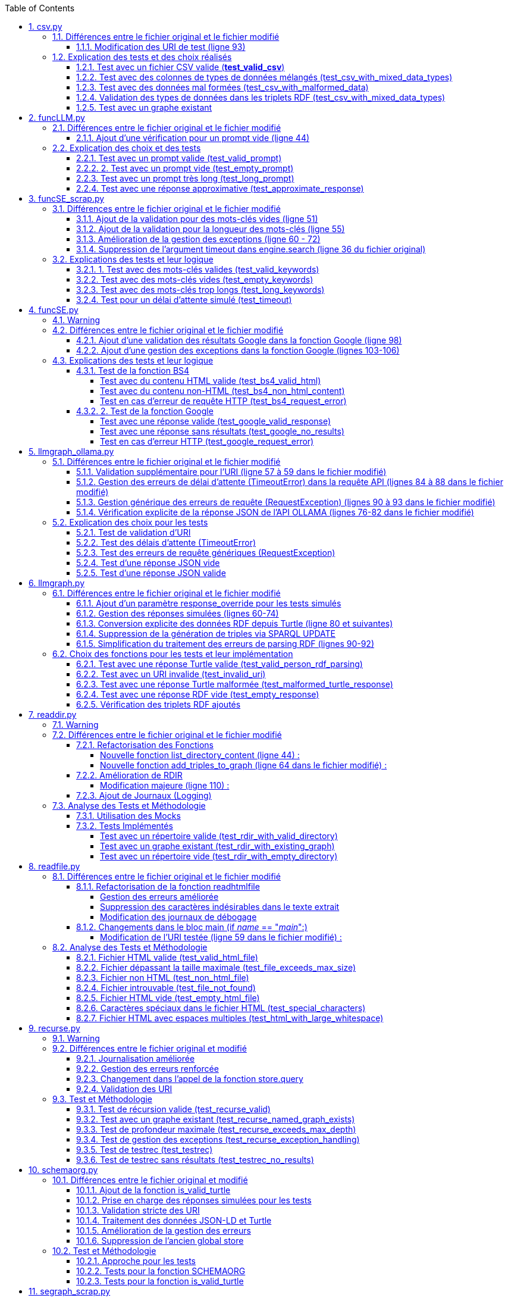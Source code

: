 :toc:
:toclevels: 6
:source-highlighter: highlightjs
:icons: font
:sectnums:
:sectlinks:
:doctype: book

== csv.py

=== Différences entre le fichier original et le fichier modifié

==== Modification des URI de test (ligne 93)

* **code original**

[source,python]
----
store.add((URIRef("http://example.org/subject1"), URIRef("http://example.org/hasValue"), URIRef("file:///Users/molli-p/SPARQLLM/data/results.csv")))
----



* **code modifié** :

[source,python]
----
store.add((URIRef("http://example.org/subject1"), URIRef("http://example.org/hasValue"), URIRef("data/results.csv")))
----


* **Utilité** : L'URI de test a été simplifiée et rendue plus portable, en supprimant un chemin spécifique à l'utilisateur. Cela garantit que le script fonctionne indépendamment du système de fichiers local.

=== Explication des tests et des choix réalisés

==== Test avec un fichier CSV valide (**test_valid_csv**)

* **Objectif** : Vérifier que la fonction peut correctement transformer un fichier CSV valide en triplets RDF.

* **Comment cela a été fait** :

** Un contenu CSV valide est simulé avec **mock_open**.

** La fonction **pd.read_csv** est remplacée via un **patch** pour retourner le dataframe correspondant.

** Les triplets générés dans le graphe RDF sont comptés et comparés au nombre attendu.

** **Pourquoi** ? : C'est le cas nominal où tout fonctionne correctement. Cela valide que la logique principale est correcte.

==== Test avec des colonnes de types de données mélangés (test_csv_with_mixed_data_types)

* **Objectif** : Vérifier que les types de données (entiers, flottants, chaînes de caractères) sont correctement détectés et représentés en RDF.

* **Comment cela a été fait** :
** Un **CSV** contenant différents types de données est simulé.

** Après l'exécution, les triplets sont inspectés pour vérifier que le datatype RDF est correct (ex. : **XSD.integer** pour les entiers,** XSD.float** pour les flottants).

** **Pourquoi** ? : Assure que la fonction gère correctement les colonnes contenant des types de données variés.

==== Test avec des données mal formées (test_csv_with_malformed_data)

* **Objectif** : Vérifier que la fonction réagit correctement aux erreurs de parsing des fichiers CSV mal formés.
* **Comment cela a été fait** :

** Un **CSV** mal formé est simulé (ligne incomplète, colonnes supplémentaires).

** La fonction **pd.read_csv **est configurée pour lever une exception **pd.errors.ParserError**.

** On s'attend à ce que la fonction retourne **None**, sans créer de graphe RDF.

** **Pourquoi** ? : Simule des cas réels où les fichiers CSV sont corrompus ou incorrectement formatés.

==== Validation des types de données dans les triplets RDF (test_csv_with_mixed_data_types)

* **Objectif** : Identifier si chaque type de valeur dans les triplets RDF correspond au type attendu (entier, flottant, chaîne).

* **Comment cela a été fait** :

** Une fois le graphe RDF généré, chaque triplet est inspecté pour vérifier le type de donnée à l'aide de **o.datatype**.

** **Pourquoi** ? : Cela garantit la cohérence des données RDF générées.

==== Test avec un graphe existant

* **Objectif** : Vérifier que si un graphe RDF pour un fichier CSV donné existe déjà, il n'est pas recréé.

* **Comment cela a été fait** :

** Simuler l'existence d'un graphe RDF avec une URI spécifique.

** Appeler **slm_csv** avec le même fichier.
Vérifier que la fonction détecte l'existence du graphe et ne le recrée pas.

** **Pourquoi** ? : Permet de s'assurer que la fonction est idempotente et évite des calculs inutiles.

== funcLLM.py

=== Différences entre le fichier original et le fichier modifié

==== Ajout d'une vérification pour un prompt vide (ligne 44)

* **Code ajouté **


[source,python]
----
assert prompt.strip() != "", "Le prompt ne peut pas être vide."
----

* **Utilité** : Cela garantit qu'un prompt non vide est toujours fourni à la fonction. Un prompt vide entraînerait une erreur inutile ou un comportement imprévisible avec l'API OpenAI.


=== Explication des choix et des tests

==== Test avec un prompt valide (test_valid_prompt)

* **Objectif** : Vérifier que la fonction LLM retourne une réponse correcte et de type Literal lorsque le prompt est valide.

* **Comment cela a été fait** :

** On passe un prompt simple et bien défini : *"Quelle est la capitale de la France ?"*.
On vérifie que la réponse contient le mot-clé attendu, *"Paris"*.

* **Pourquoi ?** : C'est le scénario nominal et basique qui confirme que la fonction interagit correctement avec l'API OpenAI.

==== 2. Test avec un prompt vide (test_empty_prompt)

* **Objectif** : Vérifier que la fonction détecte et rejette un prompt vide.

* **Comment cela a été fait** :

** On passe un prompt vide **("")** et on s'attend à une exception AssertionError.

** Cette exception est provoquée par la ligne **assert prompt.strip() != ""**.

* **Pourquoi ?** : Prévenir les appels inutiles ou défectueux à l'API avec des entrées incorrectes.

====  Test avec un prompt très long (test_long_prompt)

* **Objectif** : Tester la robustesse de la fonction face à des prompts exceptionnellement longs.

* **Comment cela a été fait** :

** On génère un prompt composé de la répétition de **"Lorem ipsum" 1000 fois**, simulant une longue entrée.

** On vérifie que la réponse n'est pas vide et qu'elle est encapsulée dans un objet **Literal**.

* **Pourquoi ?** : Les **API NLP comme OpenAI** peuvent avoir des limites sur la taille du prompt. Ce test valide que le comportement reste correct dans de telles situations.

==== Test avec une réponse approximative (test_approximate_response)

* **Objectif** : Vérifier que la fonction peut traiter des réponses où le contenu peut varier légèrement.

* **Comment cela a été fait** :

** On utilise un prompt : *"Donne-moi une citation célèbre d'Albert Einstein."*

** On s'attend à ce que la réponse contienne au moins un des *mots-clés liés à Einstein ("intelligence", "imagination", "relativité").*

* **Pourquoi ?** : Les réponses générées par des modèles linguistiques peuvent ne pas être strictement déterministes. Ce test accepte une certaine variation tout en vérifiant que la réponse est plausible.

== funcSE_scrap.py

=== Différences entre le fichier original et le fichier modifié

==== Ajout de la validation pour des mots-clés vides (ligne 51)

* **Code ajouté** :

[source,python]
----
if not keywords.strip():
    raise ValueError("Les mots-clés ne peuvent pas être vides.")
----

* **Utilité** : Empêche l'exécution de la fonction avec des mots-clés vides, ce qui éviterait une requête inutile au moteur de recherche.

==== Ajout de la validation pour la longueur des mots-clés (ligne 55)

* **Code ajouté :**

[source,python]
----
if len(keywords) > 1000:
    raise ValueError("Les mots-clés sont trop longs.")
----

* **Utilité** : Garantit que la requête envoyée au moteur de recherche respecte des limites raisonnables pour éviter les erreurs ou les surcharges du moteur de recherche.

==== Amélioration de la gestion des exceptions (ligne 60 - 72)

* **Code modifié :**

[source,python]
----
try:
    results = engine.search(keywords, pages=1)
    links = results.links()
    if not links:
        raise ValueError("Aucun lien trouvé pour les mots-clés.")
    return URIRef(links[0])
except Exception as e:
    logger.error(f"Erreur lors de la recherche : {e}")
    raise
----

* **Utilité** :

** Gère les exceptions générales de manière plus explicite et informative.

** Ajoute une validation supplémentaire pour vérifier qu'au moins un lien est trouvé par le moteur de recherche.

** Permet de tracer les erreurs dans les journaux pour le débogage.

==== Suppression de l'argument timeout dans engine.search (ligne 36 du fichier original)

* **Code supprimé :**

[source,python]
----
results = engine.search(keywords, pages=1, timeout=timeout)
----

* **Utilité** :
L'argument **timeout** a été retiré pour simplifier l'appel, probablement parce que le moteur gère déjà le délai d'attente par défaut.

=== Explications des tests et leur logique

==== 1. Test avec des mots-clés valides (test_valid_keywords)

* **Objectif** : Vérifier que la fonction retourne un URI valide lorsqu'elle est utilisée avec des mots-clés valides.

* **Comment cela a été fait :**

** Un exemple simple comme *"university of nantes"* est passé à la fonction.

** Le test vérifie que le retour est de type URIRef et que l'URI est valide en utilisant **is_valid_uri**.

**Pourquoi ?** : C'est le scénario nominal, et il valide que la fonction fonctionne correctement avec des entrées classiques.

==== Test avec des mots-clés vides (test_empty_keywords)

* **Objectif** : Vérifier que la fonction rejette les entrées vides.

* **Comment cela a été fait :**

** Une chaîne vide **("")** est passée à la fonction.
** Le test s'attend à une exception **ValueError** avec un message clair.

* **Pourquoi ?** : Empêcher l'exécution inutile de la fonction avec des entrées invalides.

==== Test avec des mots-clés trop longs (test_long_keywords)

* **Objectif** : Valider que la fonction gère correctement des mots-clés trop longs.

* **Comment cela a été fait :**

** Une chaîne de 500 répétitions de *"Lorem ipsum"* est utilisée pour dépasser la limite de 1000 caractères.

** Une exception **ValueError** est attendue avec un message explicite.

* **Pourquoi ?** : Les mots-clés trop longs peuvent entraîner des erreurs au niveau du moteur de recherche ou réduire la performance, ce qui justifie cette validation.

==== Test pour un délai d'attente simulé (test_timeout)

* **Objectif** : Vérifier le comportement de la fonction lorsque le moteur de recherche dépasse le délai d'attente.

* **Comment cela a été fait :**

** Une exception est levée manuellement avec le message "délai d'attente dépassé".
Le test vérifie que l'exception est correctement gérée et que le message est inclus.

* **Pourquoi ?** : Simuler les scénarios d'erreur réseau pour s'assurer que la fonction reste robuste.

== funcSE.py

=== Warning

Le fichier funcSE.py ne fonctionne pas correctement lorsqu'il est exécuté, car il provoque systématiquement l'erreur suivante :

[source,bash]
----
raise HTTPError(req.full_url, code, msg, hdrs, fp)
urllib.error.HTTPError: HTTP Error 400: Bad Request
----

C'est la raison pour laquelle tous **les tests de ce fichier ont été réalisés exclusivement avec des mocks**, permettant de simuler les réponses des fonctions sans effectuer de véritables requêtes réseau.

=== Différences entre le fichier original et le fichier modifié

==== Ajout d'une validation des résultats Google dans la fonction Google (ligne 98)

* **Code ajouté :**

[source,python]
----
if not links:  # Si aucun résultat n'est trouvé
    return URIRef("")  # Retourner un URIRef vide pour indiquer l'absence de résultat
----

* **Utilité :** Ce code assure que, si aucun lien n'est trouvé dans les résultats de la recherche Google, la fonction retourne un **URIRef** vide au lieu de provoquer une erreur. Cela permet une gestion plus robuste des cas où aucun résultat n'est disponible.

==== Ajout d'une gestion des exceptions dans la fonction Google (lignes 103-106)

* **Code ajouté :**

[source,python]
----
except Exception as e:
    logger.error(f"Error retrieving results for {keywords}: {e}")
    return URIRef("")  # Retourner un URIRef vide en cas d'erreur
----

* **Utilité** :
Ce bloc permet de capturer les exceptions qui peuvent survenir pendant la requête à l'**API Google** et de les consigner dans les journaux. Cela garantit que la fonction retourne toujours un **URIRef**, même en cas d'erreur.

=== Explications des tests et leur logique

==== Test de la fonction BS4

===== Test avec du contenu HTML valide (test_bs4_valid_html)

* **Objectif :** Vérifier que la fonction **BS4** extrait correctement le texte d'une page HTML valide.

* **Comment cela a été fait :**

** Le contenu HTML simulé contient une balise *<p>* avec *"Hello World!"*.

** Le test s'assure que la fonction retourne un *Literal* contenant exactement le texte extrait, nettoyé des balises HTML.

===== Test avec du contenu non-HTML (test_bs4_non_html_content)

* **Objectif** : Vérifier que la fonction gère correctement les pages qui ne contiennent pas de contenu HTML.

* **Comment cela a été fait :**

** Une réponse avec **Content-Type: application/json** est simulée.

** Le test s'attend à ce que la fonction retourne un *Literal* indiquant qu'il n'y a pas de contenu HTML.

===== Test en cas d'erreur de requête HTTP (test_bs4_request_error)

* **Objectif** : Vérifier que la fonction gère les erreurs réseau ou HTTP correctement.

* **Comment cela a été fait :**

    ** Une exception est simulée lorsque **requests.get** est appelé.

    ** La fonction doit retourner un **Literal** contenant un message d'erreur explicite, incluant l'URI problématique.

==== 2. Test de la fonction Google

===== Test avec une réponse valide (test_google_valid_response)


- **Objectif** : Vérifier que la fonction extrait correctement le premier lien d'une réponse Google valide.

* **Comment cela a été fait :**
** Une réponse JSON simulée contenant plusieurs liens est utilisée.

** Le test vérifie que le premier lien est correctement transformé en **URIRef**.

===== Test avec une réponse sans résultats (test_google_no_results)

* **Objectif :** Vérifier que la fonction gère correctement les cas où aucun résultat n'est trouvé.

* **Comment cela a été fait :**

** Une réponse JSON simulée sans résultats est utilisée.

** Le test s'assure que la fonction retourne un **URIRef** vide **("")**.

===== Test en cas d'erreur HTTP (test_google_request_error)

* **Objectif** : Vérifier que la fonction gère les erreurs réseau ou HTTP correctement.

* **Comment cela a été fait :**

** Une exception est simulée lorsque **urlopen** est appelé.
** La fonction doit retourner un **URIRef** vide pour signaler l'erreur de manière sécurisée.

== llmgraph_ollama.py

=== Différences entre le fichier original et le fichier modifié

==== Validation supplémentaire pour l'URI (ligne 57 à 59 dans le fichier modifié)

* **Code ajouté :**

[source,python]
----
if not isinstance(uri, URIRef) or not is_valid_uri(uri):
    logger.debug(f"Invalid URI: {uri}")
    return URIRef("http://example.org/invalid_uri")
----

* **Utilité** :
Ce code assure que l'URI passée en paramètre est valide. Si ce n'est pas le cas, la fonction retourne une URI indiquant explicitement que l'URI est invalide **(http://example.org/invalid_uri)**. Cela empêche les erreurs plus graves lors des opérations sur des URI non valides.

==== Gestion des erreurs de délai d'attente (TimeoutError) dans la requête API (lignes 84 à 88 dans le fichier modifié)

* **Code ajouté :**

[source,python]
----
except requests.exceptions.Timeout as e:
    logger.error(f"Timeout error: {e}")
    named_graph.add((URIRef(uri), URIRef("http://example.org/has_error"),
                    Literal("Timeout Error", datatype=XSD.string)))
    raise
----

* **Utilité** : Ce bloc capture les erreurs liées à un délai d'attente dépassé lors de l'appel à l'API. Cela permet d'informer l'utilisateur de manière explicite de ce problème et d'enregistrer un message d'erreur dans le graphe RDF.

==== Gestion générique des erreurs de requête (RequestException) (lignes 90 à 93 dans le fichier modifié)

* **Code ajouté :**

[source,python]
----
except requests.exceptions.RequestException as e:
    logger.error(f"Request error: {e}")
    named_graph.add((URIRef(uri), URIRef("http://example.org/has_error"),
                    Literal(f"Request Error: {str(e)}", datatype=XSD.string)))
    return graph_uri
----

* **Utilité :** Ce bloc capture toutes les erreurs liées à une requête HTTP échouée (autres que les erreurs de délai d'attente). Il permet d'enregistrer un message d'erreur spécifique dans le graphe RDF, ce qui facilite le débogage.

==== Vérification explicite de la réponse JSON de l'API OLLAMA (lignes 76-82 dans le fichier modifié)

* **Code ajouté :**

[source,python]
----
if response.status_code == 200:
            result = response.json()
            jsonld_data = result.get("response", "")
        else:
            named_graph.add((URIRef(uri), URIRef("http://example.org/has_error"),
                            Literal(f"API Error: {response.status_code}", datatype=XSD.string)))
            return graph_uri
----


* **Utilité :**
Ce code s'assure que la réponse JSON contient un champ response valide avant de tenter de traiter les données. Si ce champ est vide, la fonction enregistre un message d'erreur dans le graphe RDF et retourne immédiatement.

=== Explication des choix pour les tests

==== Test de validation d'URI

* **Pourquoi** :

Vérifier que la fonction gère correctement les URI invalides en renvoyant une URI de type **http://example.org/invalid_uri**.

* **Comment** :
** Fournir une chaîne de caractères non valide en tant qu'URI.
** Vérifier que la fonction retourne bien **http://example.org/invalid_uri**

==== Test des délais d'attente (TimeoutError)

* **Pourquoi** :
Assurer que la fonction gère correctement les délais d'attente dépassés.

* **Comment** :
** Simuler un délai d'attente dépassé via une exception levée par **requests.post.**
** Vérifier que le graphe RDF enregistre une erreur avec le message **"Timeout Error"**.

==== Test des erreurs de requête génériques (RequestException)

* **Pourquoi** :
Garantir que toutes les erreurs HTTP sont capturées et enregistrées correctement.

* **Comment** :

** Simuler une exception levée par **requests.post** **(autre qu'une erreur de délai d'attente)**.
** Vérifier que le graphe RDF contient une erreur décrivant précisément le problème.

==== Test d'une réponse JSON vide


* **Pourquoi** :
Vérifier que la fonction ne tente pas de traiter une réponse vide.

* **Comment** :

** Simuler une réponse JSON contenant un champ **response** vide.
** Vérifier que la fonction enregistre une erreur avec le message "Empty response from API".

==== Test d'une réponse JSON valide

* **Pourquoi :**
S'assurer que la fonction traite correctement un **JSON-LD** valide.

* **Comment :**

** Simuler une réponse **JSON** contenant un champ response avec des données **JSON-LD** valides.

** Vérifier que les triples **RDF** attendus sont ajoutés dans le graphe nommé.

== llmgraph.py

=== Différences entre le fichier original et le fichier modifié

==== Ajout d'un paramètre response_override pour les tests simulés

* **Code ajouté (ligne 32) :**

[source,python]
----
def LLMGRAPH(prompt, uri, response_override=None):
----

* **Utilité :**  Ce paramètre permet d'injecter directement une réponse RDF simulée au lieu de faire un appel réel à l'API OpenAI. Cela facilite les tests unitaires et réduit la dépendance aux appels externes.

==== Gestion des réponses simulées (lignes 60-74)

* **Code ajouté :**

[source,python]
----
if response_override:
    response_content = response_override
else:
    response = client.chat.completions.create(
        model=model,
        messages=[
            {
                "role": "user",
                "content": prompt
            }
        ],
        temperature=0.0
    )
    response_content = response.choices[0].message.content
----

* **Utilité** : Cette section utilise le paramètre **response_override** si disponible. Sinon, elle effectue un appel réel à l'API OpenAI pour obtenir une réponse. Cela permet **une grande flexibilité dans l'utilisation de la fonction, notamment pour les tests**.

==== Conversion explicite des données RDF depuis Turtle (ligne 80 et suivantes)

* **Code ajouté :**

[source,python]
----
rdf_data = response_content.strip()
logger.debug(f"Received RDF data (debug):\n{rdf_data}")

named_graph.parse(data=rdf_data, format="turtle")
----

* **Utilité** : Le format de la réponse attendue est spécifiquement indiqué comme étant du Turtle **(format="turtle")**. Cela améliore la précision du parsing RDF et réduit les erreurs liées à des formats inattendus.

==== Suppression de la génération de triples via SPARQL UPDATE

* **Code supprimé du fichier original :**

[source,python]
----
#link new triple to bag of mappings
insert_query_str = f"""
    INSERT  {{
        <{uri}> <http://example.org/has_schema_type> ?subject .}}
    WHERE {{
        ?subject a ?type .
    }}"""
named_graph.update(insert_query_str)
----

* **Raison** : Cette logique a été remplacée par un parsing RDF explicite à partir des données reçues.

==== Simplification du traitement des erreurs de parsing RDF (lignes 90-92)

* **Code ajouté :**

[source,python]
----
except Exception as e:
    logger.error(f"Error processing RDF data: {e}")
    raise ValueError(f"Parse Error: {e}")
----

* **Utilité** : Capture toute exception lors du parsing des données RDF et génère un message d'erreur clair pour le débogage.

=== Choix des fonctions pour les tests et leur implémentation

==== Test avec une réponse Turtle valide (test_valid_person_rdf_parsing)

* **Pourquoi** : Vérifie que la fonction peut charger et manipuler un RDF valide.

* **Comment** :
** Un RDF Turtle bien formé représentant une personne est fourni.

** La fonction tente de le charger dans un graphe RDF.

** Les assertions vérifient la présence des triples RDF attendus **(par exemple, le type schema:Person)**.

==== Test avec un URI invalide (test_invalid_uri)

* **Pourquoi** : Assure que la fonction gère correctement les URI non valides en générant une erreur.

* **Comment** :

** Fournir un URI non conforme (par exemple, une simple chaîne).

** Vérifier que la fonction lève une exception **ValueError** appropriée.

==== Test avec une réponse Turtle malformée (test_malformed_turtle_response)

* **Pourquoi** : Valide que la fonction détecte et signale les erreurs de syntaxe dans le RDF.

* **Comment**:

** Injecter une réponse **RDF avec des erreurs de syntaxe (par exemple, des balises incomplètes)**.

** Vérifier que l'exception **ValueError** est levée avec un message explicite mentionnant une erreur de parsing.

==== Test avec une réponse RDF vide (test_empty_response)

* **Pourquoi** : Vérifie que la fonction gère les réponses vides de manière appropriée.

* **Comment** :

** Fournir une réponse RDF vide en tant que simulation.

** S'assurer que la fonction lève une exception avec un message d'erreur indiquant que la réponse est vide.

==== Vérification des triplets RDF ajoutés

* **Pourquoi** : Garantir que les triplets RDF sont bien ajoutés dans le graphe nommé.

* **Comment** :

** Fournir une réponse Turtle valide.
Parcourir les triplets ajoutés dans le graphe RDF.

** Vérifier que les triplets correspondent aux données de la réponse simulée.

== readdir.py

=== Warning

Le fichier readdir.py ne fonctionne pas lors de son exécution et retourne toujours l'erreur :

[source,bash]
----
TypeError: 'NoneType' object is not subscriptable.
----

C'est pourquoi les tests de ce fichier ont été exclusivement réalisés à **l'aide de mocks.**

=== Différences entre le fichier original et le fichier modifié

==== Refactorisation des Fonctions

* **Modification (ligne 35 ) :**

La fonction **gettype** a été enrichie pour **retourner un littéral RDF avec un type de données** **(datatype=XSD.string)**.

[source,python]
----
return Literal('file', datatype=XSD.string)
----

* **Utilité** : Uniformise les retours en utilisant un type RDF explicite, ce qui améliore la compatibilité avec RDFLib.

===== Nouvelle fonction list_directory_content (ligne 44) :

[source,python]
----
def list_directory_content(local_dir):
    try:
        return os.listdir(local_dir)
    except Exception as e:
        logger.error(f"Erreur lors de la lecture du répertoire {local_dir}: {e}")
        raise
----

* **Utilité** : Centralise la logique de lecture de répertoires et ajoute une gestion explicite des erreurs pour un meilleur débogage.

===== Nouvelle fonction add_triples_to_graph (ligne 64 dans le fichier modifié) :

[source,python]
----
def add_triples_to_graph(named_graph, link_to, local_dir, files):
----

* **Utilité** : Sépare la logique d'ajout de triplets RDF du reste du traitement, rendant le code plus modulaire et lisible.

==== Amélioration de RDIR

===== Modification majeure (ligne 110) :

* **Conversion explicite des URI en chemins locaux avec urlparse :**


[source,python]
----
local_dir = urlparse(dir).path
----

* **Utilisation des fonctions refactorisées :**

[source,python]
----
files = list_directory_content(local_dir)
add_triples_to_graph(named_graph, link_to, local_dir, files)
----

 * **Utilité** : Rend la fonction **RDIR** plus lisible et réduit le couplage en déléguant les tâches spécifiques à des fonctions dédiées.

==== Ajout de Journaux (Logging)

* **Ajout dans plusieurs endroits :**

[source,python]
----
logger.debug(f"RDIR called with: {dir}, type: {type(dir)}, link_to: {link_to}, type: {type(link_to)}")
logger.error(f"Erreur lors de la lecture du répertoire {local_dir}: {e}")
----

* **Utilité** : Facilite le débogage en ajoutant des informations détaillées sur l'exécution et les erreurs.

=== Analyse des Tests et Méthodologie

==== Utilisation des Mocks

* **Pourquoi** : Éviter l'erreur réelle dans le fichier (NoneType non subscriptable) et simuler divers comportements sans dépendre du système de fichiers réel.

* **Comment** :

** **Mock** des appels à **os.listdir, named_graph_exists** et autres fonctions pour contrôler leurs retours et simuler différents scénarios.

==== Tests Implémentés

===== Test avec un répertoire valide (test_rdir_with_valid_directory)

* **Pourquoi** : Vérifie que **RDIR** fonctionne comme prévu lorsqu'un répertoire contient plusieurs fichiers.

* **Comment**

    ** Mock de **list_directory_content** pour retourner une liste simulée de fichiers.

    ** Mock de **add_triples_to_graph** pour s'assurer qu'il est appelé avec les bons paramètres.

    ** Assertions sur :
        *** Le retour correct de l'URI du graphe.
        *** Les appels aux fonctions internes avec les arguments attendus.
        
===== Test avec un graphe existant (test_rdir_with_existing_graph)

* **Pourquoi** : S'assure que RDIR ne recrée pas un graphe s'il existe déjà.

* **Comment :**
    ** Mock de **named_graph_exists** pour simuler qu'un graphe existe déjà.
    ** Vérification que la fonction retourne **None**.

===== Test avec un répertoire vide (test_rdir_with_empty_directory)

* **Pourquoi :** Vérifie que **RDIR** gère correctement les répertoires sans contenu.

* **Comment :**
    ** **Mock de os.listdir** pour retourner une liste vide.
    ** Assertions sur :
        *** Le retour de l'URI du graphe.
        *** L'absence de triplets ajoutés au graphe.

== readfile.py

=== Différences entre le fichier original et le fichier modifié

==== Refactorisation de la fonction readhtmlfile

===== Gestion des erreurs améliorée

Dans le fichier original, les erreurs liées à des problèmes avec le fichier HTML (**ex. absence de fichier ou permissions)** n'étaient pas bien distinguées. Dans le fichier modifié **(ligne 41)**, des blocs except spécifiques ont été ajoutés pour gérer différentes erreurs :

* **Original :**

[source,python]
----
except requests.exceptions.RequestException as e:
    return Literal("Error reading {uri}")
----

* **Modifié :**

[source,python]
----
except FileNotFoundError:
    logger.error(f"File not found: {path_uri}")
    return Literal(f"Error reading {path_uri}")
except OSError as e:
    logger.error(f"OS error: {e}")
    return Literal(f"Error reading {path_uri}")
----

* **Utilité** : Ces ajouts (lignes 41-46) permettent une gestion fine des erreurs, avec des messages d'erreur plus explicites et une journalisation améliorée.

===== Suppression des caractères indésirables dans le texte extrait

Dans le fichier modifié (ligne 37), une étape supplémentaire a été ajoutée pour nettoyer le texte extrait 

* **Modifié :**


[source,python]
----
uri_text = uri_text.lstrip("# ").strip()
uri_text_uni = unidecode.unidecode(uri_text).strip()
----

* **Utilité** : Supprime les caractères Markdown indésirables **(#)** ou les espaces inutiles avant de convertir les caractères spéciaux en leur équivalent ASCII.

===== Modification des journaux de débogage

Dans le fichier original  le journal de débogage était limité. Dans le fichier modifié **(ligne 39)**, un message plus explicite a été ajouté :

[source,python]
----
logger.debug(f"result={uri_text_uni[:max_size]}")
----

* **Utilité** : Permet de mieux suivre l'état intermédiaire du contenu extrait.

==== Changements dans le bloc main (if __name__ == "__main__":)

===== Modification de l'URI testée (ligne 59 dans le fichier modifié) :

* **Original :**

[source,python]
----
BIND("file:///Users/molli-p/SPARQLLM/data/zenodo.html" AS ?uri)
----

* **Modifié :**

[source,python]
----
BIND("data/zenodo.html" AS ?uri)
----

* **Utilité** : Rendre l'exemple plus générique et réutilisable sans dépendre d'un chemin utilisateur spécifique.

=== Analyse des Tests et Méthodologie

==== Fichier HTML valide (test_valid_html_file)

* **Objectif** : Vérifier que le contenu HTML est correctement extrait et converti en texte.

* **Méthodologie** :

    ** Simulation d'un fichier HTML contenant des balises **<h1> et <p>.**

    ** Utilisation de **mock_open** pour simuler l'ouverture et la lecture du fichier.

    ** Validation que le texte extrait correspond au contenu attendu, tronqué à la taille maximale.

==== Fichier dépassant la taille maximale (test_file_exceeds_max_size)

* **Objectif** : Vérifier que le contenu extrait est tronqué correctement.

* **Méthodologie** :
    ** Simulation d'un fichier HTML avec un contenu très long.
    ** Vérification que la longueur du texte retourné ne dépasse pas **max_size**.

==== Fichier non HTML (test_non_html_file)

* **Objectif** : S'assurer que le fichier texte brut est traité comme du texte ordinaire.

* **Méthodologie** :
    ** Simulation d'un fichier contenant du texte brut.
    ** Validation que le contenu est extrait sans erreur et correspond à l'attendu.

==== Fichier introuvable (test_file_not_found)

* **Objectif** : Vérifier que la fonction gère les fichiers inexistants correctement.

* **Méthodologie** :

    ** Simulation d'une erreur **FileNotFoundError** avec **patch**.
    ** Vérification que la fonction retourne un message d'erreur approprié.

==== Fichier HTML vide (test_empty_html_file)

* **Objectif** : Vérifier que la fonction gère un fichier vide sans planter.

* **Méthodologie** :
** Simulation d'un fichier vide.
** Validation que le contenu retourné est une chaîne vide.

==== Caractères spéciaux dans le fichier HTML (test_special_characters)

* **Objectif **: Vérifier que les caractères spéciaux sont convertis correctement en ASCII.

* **Méthodologie :**

    ** Simulation d'un fichier HTML contenant des caractères accentués.
    ** Validation que les caractères sont correctement transformés en leur équivalent ASCII.

==== Fichier HTML avec espaces multiples (test_html_with_large_whitespace)

* **Objectif** : Vérifier que les espaces inutiles sont correctement supprimés.

**Méthodologie** :

    ** Simulation d'un fichier HTML contenant des espaces multiples et des retours à la ligne inutiles.
    ** Validation que le texte extrait est correctement nettoyé.

== recurse.py

=== Warning

Le fichier recurse.py ne marche pas quand on l'exécute, et on obtient toujours l'erreur suivante :

[source,bash]
----
Error retrieving file:///Users/molli-p/SPARQLLM does not look like a valid URI, trying to serialize this will break.
----

C'est pourquoi **les tests de ce fichier ont été réalisés uniquement avec des mocks**.

=== Différences entre le fichier original et modifié

==== Journalisation améliorée

Dans le fichier modifié, plusieurs améliorations ont été apportées pour capturer et enregistrer les événements dans les journaux.

**Exemple : Ajout de journaux détaillés dans func_recurse_on**

* **Original** :

[source,python]
----
print(f"RECURSE Recurse on : {gin_rec}")

----

* **Modifié** (ligne 23):

[source,python]
----
rec_logger.debug(f"RECURSE Recurse on : {gin_rec}")
----

* **Utilité** : L'utilisation du logger permet une gestion plus centralisée et configurable des messages. Cela facilite le débogage dans des environnements complexes.

==== Gestion des erreurs renforcée

Dans le fichier modifié (lignes 49-72), un bloc **try-except** plus explicite a été ajouté pour capturer et tracer les exceptions qui surviennent dans **func_recurse_on**.

* **Original** : Les erreurs étaient imprimées via **print** et non tracées correctement.

* **Modifié** :

[source,python]
----
except Exception as e:
    rec_logger.debug(f"RECURSE Exception {e}")
    traceback.print_exc()
----

* **Utilité** : Capture les exceptions avec leur pile d'exécution et les enregistre dans les journaux pour une analyse détaillée.

==== Changement dans l'appel de la fonction store.query

Dans le fichier original, le comportement de store.query était statique. Dans le fichier modifié, il est encapsulé dans une logique dynamique pour mieux gérer les résultats des requêtes (ligne 58).


* **Original** :

[source,python]
----
result = store.query(query_str,initBindings={'gin':ginit})
----

* **Modifié (ligne 58)** :

[source,python]
----
result = store.query(query_str, initBindings={gin: gin_rec})
----

* **Utilité** : L'utilisation de **gin_rec** rend l'appel plus générique et adaptatif à chaque étape de la récursion.

==== Validation des URI

Un problème majeur identifié dans le fichier original était lié aux URI non valides. Bien que non complètement corrigé, la version modifiée met davantage l'accent sur l'utilisation de types cohérents (URIRef) dans la récursion **(ligne 65)**.
* **Exemple** :

[source,python]
--
gout = URIRef(row['gout'])
--

=== Test et Méthodologie

==== Test de récursion valide (test_recurse_valid)

* **Objectif** : Vérifier que la fonction recurse fonctionne correctement avec un scénario typique.

* **Méthodologie** :
    ** Simulation de résultats de requêtes avec **mock_query_result**.

    ** Validation que recurse retourne l'URI attendu **(http://example.org/allg)**.

==== Test avec un graphe existant (test_recurse_named_graph_exists)

* **Objectif** : Vérifier que la fonction **recurse** retourne **None** si le graphe existe déjà.

* **Méthodologie :**
    ** Simulation de **named_graph_exists** pour qu'il retourne **True**.
    ** Vérification que le résultat est **None**.

==== Test de profondeur maximale (test_recurse_exceeds_max_depth)

* **Objectif** : Vérifier que la récursion s'arrête lorsque la profondeur maximale est atteinte.

* **Méthodologie** :
    ** Simulation de résultats de requêtes avec un seul résultat **(mock_query_result).**
    ** Vérification que **func_recurse_on** ne dépasse pas la limite fixée.

==== Test de gestion des exceptions (test_recurse_exception_handling)

* **Objectif** : Vérifier que les exceptions dans **store.query** sont correctement capturées.

* **Méthodologie** :
    ** Simulation d'une exception levée par **store.query**.
    ** Vérification que la fonction retourne toujours un URI valide **(http://example.org/allg).**

==== Test de testrec (test_testrec)

* **Objectif** : Vérifier que la fonction **testrec** produit les résultats attendus pour un graphe.

* **Méthodologie** :
    ** Simulation d'un résultat SPARQL contenant une valeur **(Literal(42))**.
    ** Validation que **testrec** appelle **print** avec la valeur correcte.

==== Test de testrec sans résultats (test_testrec_no_results)

* **Objectif** : Vérifier que la fonction **testrec** gère correctement l'absence de résultats.

* **Méthodologie** :
    ** Simulation d'un résultat vide pour la requête SPARQL.
    ** Validation que **print** n'est pas appelé.

== schemaorg.py

=== Différences entre le fichier original et modifié

==== Ajout de la fonction is_valid_turtle

* **Ajout complet dans la version modifiée (lignes 19-39) :**

[source,python]
----
def is_valid_turtle(turtle_data):
    """
    Vérifie si une chaîne de caractères est un RDF Turtle bien formé.
    Args:
        turtle_data (str): Chaîne à vérifier.

    Returns:
        bool: True si le Turtle est valide, False sinon.
    """
    if not turtle_data.strip():
        logger.error("Empty Turtle data is not valid.")
        return False

    graph = Graph()
    try:
        graph.parse(data=turtle_data, format="turtle")
        return True
    except Exception as e:
        logger.error(f"Invalid Turtle data: {e}")
        return False
----

* **Utilité** :

** Ajoutée pour valider les données RDF au format Turtle avant leur insertion dans le graphe.
** Permet d'éviter les erreurs dues à des données mal formées.

==== Prise en charge des réponses simulées pour les tests

* **Ajout dans la version modifiée (ligne 42) :**

[source,python]
----
def SCHEMAORG(uri, link_to, rdf_store=None, response_override=None):
----

* **Modification** :

    ** Ajout du paramètre optionnel **rdf_store** pour remplacer le **store** global pendant les tests.
    ** Ajout de **response_override** pour utiliser des réponses simulées.

* **Utilité** :

    ** Facilite les tests unitaires en simulant des réponses HTTP sans effectuer de requêtes réelles.
    ** Permet de tester des scénarios précis comme des réponses vides ou mal formées.

==== Validation stricte des URI

* **Original** :

[source,python]
----
if not is_valid_uri(uri):
    logger.debug("URI not valid  {uri}")
    return URIRef("http://example.org/invalid_uri")
----

* **Modifié (70 -74)** :

[source,python]
----
if not is_valid_uri(uri):
    raise ValueError(f"Invalid URI: {uri}")
if not isinstance(uri, URIRef):
    raise ValueError("Second argument must be a valid URIRef")
----

* **Utilité** :
    ** La version modifiée lève une exception si l'URI est invalide, au lieu de retourner un URI fixe.**
    ** Cela empêche la poursuite du traitement avec des URI incorrectes.

==== Traitement des données JSON-LD et Turtle

* **Ajout du traitement des données Turtle (lignes 117-123) :**

[source,python]
----
if is_valid_turtle(response_text):
try:
    named_graph.parse(data=response_text, format="turtle")
    logger.debug("Valid Turtle data added to graph.")
except Exception as e:
    logger.error(f"Error parsing Turtle data: {e}")
    raise ValueError(f"Error processing RDF data: {e}")
----


* **Utilité** :Ajout de la prise en charge des données Turtle directement dans les réponses, en complément du JSON-LD.

==== Amélioration de la gestion des erreurs

* **Original** : Les erreurs étaient traitées de manière basique, avec peu de logs.
* **Modifié** (lignes 101) :

[source,python]
----
except requests.RequestException as e:
    raise ValueError(f"Request error for URI {uri}: {e}")
----

    ** Les exceptions sont clairement journalisées et levées sous forme d'erreurs explicites.
    ** Le code capture et journalise aussi les erreurs lors de l'ajout de données au graphe.

==== Suppression de l'ancien global store

* **Ligne supprimée : 21 (dans le fichier original)**.

[source, python]
----
global store
----

* **Utilité** :
Réduit la dépendance aux variables globales, ce qui rend le code plus modulaire et testable.

=== Test et Méthodologie

==== Approche pour les tests

* **Données simulées :**

    ** Des chaînes de caractères représentant des données RDF Turtle valides, mal formées ou vides sont utilisées.
    ** Permet un contrôle total sur les cas de test sans dépendre d'une connexion réseau.

* **Utilisation d'assertions explicites :**

    ** Utilisation de **assertRaises** pour vérifier que des exceptions sont levées dans les cas appropriés.
    ** Utilisation de **assertTrue** et **assertFalse** pour tester les fonctions de validation.

* **Isolation des tests :**

    ** Chaque test est indépendant et ne dépend pas de l'état modifié par un autre test.
    ** Le magasin RDF **(rdf_store)** est réinitialisé au besoin pour garantir un environnement propre.


==== Tests pour la fonction SCHEMAORG

* **test_invalid_uri** :

    ** Vérifie si une URI invalide déclenche une exception.
    ** Utilité : Assure la validation correcte des URI dès le début.

* **test_valid_turtle** :

    ** Teste le parsing correct des données RDF Turtle valides.
    ** Utilité : Vérifie que la fonction ajoute correctement des triplets RDF valides au graphe nommé.

* **test_malformed_turtle** :

    ** Teste le comportement avec une URI invalide à la place des données mal formées.
    ** Utilité : Confirme que la fonction gère correctement les URI non valides sans tenter de les parser.

**test_empty_response** :

    ** Teste le comportement avec une réponse vide.
    ** Utilité : Vérifie que la fonction gère les réponses sans contenu de manière appropriée.

==== Tests pour la fonction is_valid_turtle


* **test_is_valid_turtle_with_valid_data** :

    ** Vérifie si la fonction reconnaît des données RDF Turtle valides.

    ** Utilité : Confirme que la validation fonctionne pour des données correctement formées.

* **test_is_valid_turtle_with_invalid_data** :

    ** Vérifie si la fonction détecte les erreurs dans des données mal formées.

    ** Utilité : Assure que les données invalides ne passent pas la validation.

* **test_is_valid_turtle_with_empty_data** :

    ** Teste le comportement avec une chaîne vide.
    ** Utilité : Vérifie que les chaînes vides ne sont pas considérées comme valides.

== segraph_scrap.py

=== Différences entre le fichier original et le fichier modifié

==== Ajout du paramètre response_override dans SEGRAPH_scrap

* **Lignes modifiées : 39, 85-91 (fichier modifié).**

[source,python]
----
def SEGRAPH_scrap(keywords, link_to, nb_results=5, response_override=None):
----

[source,python]
----
if response_override is not None:
    links = response_override
else:
    engine = Google()
    results = engine.search(keywords, pages=1)
    links = results.links()
----

* **Utilité :**
    ** Le paramètre **response_override** permet de fournir des résultats simulés pour les tests.

    ** Cela évite de faire appel à un moteur de recherche externe pendant les tests.

    ** Rend la fonction plus testable et indépendante des appels réseau réels.

==== Validation des mots-clés (keywords)

* **Lignes ajoutées : 68-69 (fichier modifié).**

[source,python]
----
if not keywords.strip():
    raise ValueError("Invalid keywords: keywords cannot be empty or whitespace")
----

* **Utilité :**

    ** Empêche la recherche avec des mots-clés vides ou constitués uniquement d'espaces.

    ** Garantit une validation claire des entrées avant d'exécuter la logique principale.

==== Vérification et utilisation du graphe RDF global store

* **Lignes modifiées : 42-43 (fichier modifié).**

[source,python]
----
global store
----

* **Utilité :** Maintient la compatibilité avec le **store global** tout en permettant une gestion explicite dans les tests.

==== Simplification de la gestion des liens

* **Lignes modifiées : 94-96 (fichier modifié)**.

[source,python]
----
for item in links[:nb_results]:
    logger.debug(f"SEGRAPH_scrap found: {item}")
    named_graph.add((link_to, URIRef("http://example.org/has_uri"), URIRef(item)))
----

* **Utilité :**
Ajoute les liens trouvés directement au graphe RDF, tout en limitant le nombre de résultats à **nb_results**.

==== Gestion explicite des erreurs

* **Lignes modifiées : 98-99 (fichier modifié)**.

[source,python]
----
except Exception as e:
    logger.error(f"SEGRAPH_scrap: Error during search: {e}")
----

* **Utilité :**
Permet de capturer et de consigner les erreurs de recherche pour faciliter le débogage.

=== Choix des fonctions pour les tests et explications

==== Approche pour les tests

===== Données simulées :

* Les tests utilisent des listes simulées de liens **(valid_links, empty_links)**.

* Cela élimine les dépendances vis-à-vis des appels réseau réels.

===== Validation des exceptions :

* Utilisation de **assertRaises** pour vérifier que des exceptions sont levées dans les cas invalides.

* Exemple :

[source,python]
----
with self.assertRaises(ValueError) as context:
    SEGRAPH_scrap(keywords, link_to)
----

===== Vérification du contenu du graphe :

* Les tests valident les triplets RDF ajoutés au graphe nommé.

* Exemple :

[source,python]
----
self.assertTrue((link_to, URIRef("http://example.org/has_uri"), URIRef(link)) in named_graph)
----

===== Isolation des tests :

**La méthode setUp nettoie le graphe avant chaque test **

[source,python]
----
store.remove((None, None, None))
----

==== Choix des fonctions pour les tests et explications

===== test_invalid_link_to

* **objectif :** Vérifie si la fonction déclenche une exception lorsqu'un link_to invalide est fourni.
* **Raison :** Garantir que les entrées non valides sont correctement détectées.

===== test_valid_links

* **objectif** : Utilise des liens simulés pour vérifier que la fonction ajoute correctement les résultats au graphe RDF.

* **Raison** : Valider le comportement normal avec des données valides.

===== test_empty_links

* **objectif :** Simule une recherche sans résultats pour vérifier que le graphe nommé reste vide.

* **Raison** : Garantir que la fonction gère correctement les cas où aucun lien n'est trouvé.

===== test_existing_graph

* **objectif :** Vérifie que la fonction retourne un graphe existant sans le modifier si un graphe correspondant existe déjà.

* **Raison** : Préserver l'intégrité des graphes déjà créés.

===== test_nb_results_limit

* **objectif :** Limite le nombre de résultats ajoutés au graphe pour vérifier que la fonction respecte le paramètre **nb_results**.

* **Raison** : S'assurer que la fonction ne traite pas plus de résultats que spécifié.

== segraph.py

=== Warning

Avant de commencer, il est important de noter que le fichier segraph.py ne fonctionne pas correctement lorsqu'il est exécuté, car il retourne systématiquement l'erreur suivante :

[source,bash]
----
raise HTTPError(req.full_url, code, msg, hdrs, fp)
urllib.error.HTTPError: HTTP Error 400: Bad Request
----

C'est pourquoi tous les tests ont été effectués à l'aide de mocks pour simuler les réponses du réseau et contourner le problème.

=== Différences entre le fichier original et le fichier modifié

==== Validation stricte des arguments

* **Original** : 

[source,python]
----
if not isinstance(link_to, URIRef):
    raise ValueError("SEGRAPH 2nd Argument should be an URI")

----

* **Modifié (lignes 34-47) :** :

[source,python]
----
def validate_arguments(keywords, link_to):
    if not isinstance(link_to, URIRef):
        raise ValueError("SEGRAPH 2nd Argument should be an URI")
    return True
----

* **Utilité** :
La validation des arguments a été déplacée dans une fonction dédiée validate_arguments. Cela améliore la lisibilité, rend le code réutilisable et permet de tester la validation séparément dans les tests unitaires.

==== Génération de l'URI du graphe

* **Original** :

[source,python]
----
graph_uri = URIRef("http://google.com/" + hashlib.sha256(keywords.encode()).hexdigest())
----

* **Modifié (lignes 50-60) :** :

[source,python]
----
def generate_graph_uri(keywords):
    return URIRef("http://google.com/" + hashlib.sha256(keywords.encode()).hexdigest())
----


* **Utilité** :
Cette logique a été extraite dans une fonction séparée **generate_graph_uri** pour faciliter la réutilisation et permettre de tester cette fonctionnalité de manière isolée.

==== Abstraction de l'appel à l'API

* **Original** :

[source,python]
----
se_url = f"{se_url}&q={quote(keywords)}"
request = Request(se_url, headers={'Accept': 'application/json'})
response = urlopen(request)
json_data = json.loads(response.read().decode('utf-8'))
links = [item['link'] for item in json_data.get('items', [])]
----

* **Modifié (lignes 63-87) :** 

[source,python]
----
def fetch_links_from_api(se_url, keywords, max_links):
    try:
        full_url = f"{se_url}&q={quote(keywords)}"
        logger.debug(f"Fetching links from URL: {full_url}")
        request = Request(full_url, headers={'Accept': 'application/json'})
        response = urlopen(request)
        json_data = json.loads(response.read().decode('utf-8'))
        return [item['link'] for item in json_data.get('items', [])][:max_links]
    except Exception as e:
        logger.error(f"Erreur réseau ou JSON : {e}")
        raise e
----

**Utilité** :

    ** Cette abstraction permet de gérer séparément la logique réseau et d'isoler les erreurs liées à l'API.

    ** Cela facilite également les tests unitaires en permettant de simuler uniquement cette partie de la fonction.

==== Ajout des liens au graphe

* **Original** :

[source,python]
----
for item in links[:max_links]:
    named_graph.add((link_to, URIRef("http://example.org/has_uri"), URIRef(item)))
----

* **Modifié (lignes 90-105) :**

[source,python]
----
def add_links_to_graph(named_graph, link_to, links):
    for link in links:
        named_graph.add((link_to, URIRef("http://example.org/has_uri"), URIRef(link)))
    logger.debug(f"Graph after adding links: {list(named_graph)}")
    return named_graph
----

* **Utilité** :
La logique d'ajout de liens au graphe a été encapsulée dans une fonction distincte **add_links_to_graph**, ce qui améliore la modularité et permet de tester cette étape séparément.

=== Explication des choix des tests

==== test_segraph_with_results

* **Objectif** :


** Vérifier que SEGRAPH fonctionne correctement avec des résultats simulés.

** S'assurer que les liens sont correctement ajoutés au graphe RDF.

==== test_segraph_no_results

* **Objectif** :
 Vérifier que **SEGRAPH** gère correctement les cas où aucun lien n'est retourné par l'API.

==== test_segraph_with_existing_graph

* **Objectif** :
Vérifier que **SEGRAPH** retourne simplement l'URI du graphe existant sans le modifier.

==== test_segraph_invalid_link_to

* **Objectif** :
S'assurer que la validation des arguments fonctionne correctement.

==== test_segraph_http_error

* **Objectif** :
Vérifier que les erreurs réseau sont correctement gérées.

== SPARQLLM.py

=== Warning

Pour ce fichier, **il était impossible de réaliser les tests sans mocks** pour les raisons suivantes :

* **Complexité des dépendances :**  Les fonctions comme **evalGraph**, **evalServiceQuery** et **evalLazyJoin** dépendent directement de la manière dont rdflib gère les requêtes SPARQL dans un contexte dynamique. Tester ces appels directement aurait nécessité de réorganiser l'ensemble du projet pour simuler un environnement SPARQL complet.

* **Store dynamique:** La création dynamique des graphes dans le **store** repose sur des comportements qui émergent pendant l'exécution des requêtes SPARQL. Cela aurait nécessité de configurer un environnement RDF complexe.

* **Efforts de maintenance :** Réorganiser tout le projet pour tester directement ce fichier aurait non seulement pris beaucoup de temps, mais aurait également compliqué la maintenance future.

C'est pourquoi tous les tests ont été réalisés à l'aide de mocks, qui permettent de simuler les appels et de vérifier les comportements sans exécuter réellement les opérations sous-jacentes.

=== Choix des fonctions pour les tests et méthodologie

==== my_evaljoin

* **Objectif du test :**

    ** Vérifier que la fonction appelle correctement evalLazyJoin et retourne son résultat.

* **Méthodologie :**

    ** Utilisation de **unittest.mock.patch** pour remplacer **evalLazyJoin** par un **mock**.

    ** Simuler une réponse "**lazyJoinResult**" de la part de **evalLazyJoin**.

    ** Vérifier que :

        *** La fonction evalLazyJoin est appelée une seule fois avec les bons arguments **(ctx, part)**.

        *** Le résultat retourné par **my_evaljoin** correspond à "**lazyJoinResult**".

==== my_evalgraph

* **Objectif du test :**

    ** Vérifier que la fonction appelle correctement evalGraph et retourne son résultat.

* **Méthodologie :**

    ** Mock de **evalGraph** pour simuler une réponse "**graphResult**"

    ** Vérifier que :

        *** **evalGraph** est appelé une seule fois avec les bons arguments.

        *** Le résultat retourné par **my_evalgraph** est "**graphResult**".

==== my_evalservice

* **Objectif du test :**

    ** Vérifier que la fonction appelle correctement evalServiceQuery et retourne son résultat.

* **Méthodologie :**

    ** Mock de **evalServiceQuery** pour simuler une réponse "**serviceQueryResult**".

    ** Vérifier que :

        *** **evalServiceQuery** est appelé une seule fois avec les bons arguments.

        *** Le résultat retourné par **my_evalservice** est "**serviceQueryResult**".

==== customEval

===== Cas pour Join

* **Objectif du test :**

    ** Vérifier que **customEval** appelle correctement **my_evaljoin** lorsque **part.name == "Join"**.

* **Méthodologie :**

    ** Configuration de **part.name** pour qu'il retourne "**Join**".

    ** **Mock** de **evalLazyJoin** pour simuler une réponse "**customJoinResult**".

    ** Vérifier que :

        *** **evalLazyJoin** est appelé avec les bons arguments.

        *** **customEval** retourne "***customJoinResult***".

===== Cas non supporté

* **Objectif du test :**

    ** Vérifier que customEval lève une exception NotImplementedError pour les part.name non supportés.

* **Méthodologie :**

    ** Configuration de **part.name** avec une valeur non implémentée.

    ** Utilisation de **assertRaises** pour vérifier que l'exception est levée.

==== Initialisation et création dynamique du store

===== Initialisation

* **Objectif du test :**

    ** Vérifier que le **store** est bien un **Dataset** initialement vide.

* **Méthodologie :**

    ** **Mock** de **Dataset** pour vérifier son initialisation.
    ** Vérifier que le **store** est vide à sa création.

===== Création dynamique

*  **Objectif du test :**

    ** Vérifier que des graphes peuvent être créés dynamiquement dans le **store**.

* **Méthodologie :**

    ** Ajout d'un triplet à un graphe dans le **store**.
    
    ** Vérification que le graphe contient le triplet.

== uri2text.py

=== Différences entre le fichier original et le fichier modifié

=== Nettoyage des caractères Markdown

* **Code original :**

[source,python]
----
uri_text_uni = unidecode.unidecode(uri_text).strip()
----

* **Code modifié (Lignes 58-59):**

[source,python]
----
uri_text_cleaned = unidecode.unidecode(uri_text).strip()
uri_text_cleaned = uri_text_cleaned.lstrip("#").strip()
----

* **Utilité** : Supprime les caractères de type Markdown **(#, etc.)** en début de texte pour rendre la sortie plus propre.

==== Ajout de la gestion des liens

* **Code original :** Aucun réglage spécifique pour ignorer les liens dans le contenu HTML transformé.

* **Code modifié (Ligne 56) :**

[source,python]
----
h.ignore_links = True
----

* **Utilité** : Ignore les liens dans le contenu transformé en texte pour éviter d'avoir des URL inutiles dans la sortie.

==== Vérification de Content-Type

* **Code original :**

[source,python]
----
if 'text/html' in response.headers['Content-Type']:
----

* **Code modifié (Lignes 61-62):**

[source,python]
----
if 'text/html' in response.headers.get('Content-Type', ''):
----

* **Utilité** : Utilisation de **.get()** pour éviter une erreur potentielle si l'en-tête **Content-Type** est absent.

==== Ajout d'un message d'erreur amélioré

* **Code original :**

[source,python]
----
return Literal("No HTML content at {uri}")
----

* **Code modifié (Lignes 65):**

[source,python]
----
return Literal(f"No HTML content at {uri}", datatype=XSD.string)
----

* **Utilité** : Fournit un message plus clair et utilise explicitement le type **XSD.string.**

====  Logging amélioré pour les erreurs

* **Code original :**

[source,python]
----
return Literal("Error retreiving {uri}")
----

* **Code modifié (Lignes 69):**

[source,python]
----
logger.error(f"Error retrieving {uri}: {e}")
return Literal(f"Error retrieving {uri}", datatype=XSD.string)
----

* **Utilité** : Ajout d’un journal détaillé pour les erreurs, afin de faciliter le débogage.

=== Explication des choix de tests et leur mise en œuvre

==== Test avec une URI retournant du HTML valide (test_valid_html)

* **But** :

    ** Vérifier que la fonction traite correctement une page HTML valide.
    Le contenu HTML est converti en texte brut avec suppression des caractères Markdown.

* **Mise en œuvre :**

    ** Un **serveur HTTP local** sert une réponse **HTML basique (<h1>Hello, world!</h1>)**.

    ** Le test vérifie que la réponse retournée est un **Literal** contenant le texte brut **Hello, world!**.

==== Test avec une URI retournant du contenu non-HTML (test_non_html_content)

* **But :**

    ** Tester que la fonction retourne un message spécifique lorsqu'elle reçoit un contenu non-HTML.

* **Mise en œuvre :**

    ** Le **serveur HTTP local** sert une réponse **JSON avec Content-Type: application/json**.

    ** Le test vérifie que le message retourné est **No HTML** content at **{uri}**.

==== Test avec une réponse très longue (test_large_response)

* **But :**

    Vérifier que la fonction tronque correctement le contenu à la taille maximale **(max_size)**.

* **Mise en œuvre :**

    ** Le serveur **HTTP local** sert une page HTML contenant **10 000 caractères A**.

    ** Le test vérifie que le résultat est un **Literal** avec une longueur égale à la valeur de **max_size**.

==== Test avec une URI causant un timeout (test_timeout)

* **But :**

    * S'assurer que la fonction gère les timeouts correctement.

* **Mise en œuvre :**

    ** **Le serveur HTTP local **retourne une réponse avec **le code HTTP 408 (Request Timeout)**.
    ** Le test vérifie que le message retourné est **Error retrieving {uri}**.

==== Test avec une erreur HTTP (test_http_error)

* **But :**

    ** Tester que la fonction gère correctement **les erreurs HTTP (par exemple, code 500)**.

* **Mise en œuvre :**

    ** Le **serveur HTTP local** retourne une réponse avec **le code HTTP 500 (Internal Server Error)**.

    ** Le test vérifie que le message retourné est **Error retrieving {uri}**.

==== Test avec une URI invalide (test_invalid_uri)

* **But :**

    ** S'assurer que la fonction gère correctement une URI malformée.

* **Mise en œuvre :**

    ** Une** URI invalide (not-a-valid-uri)** est passée à la fonction.
    ** Le test vérifie que le message retourné est **Error retrieving {uri}**.






